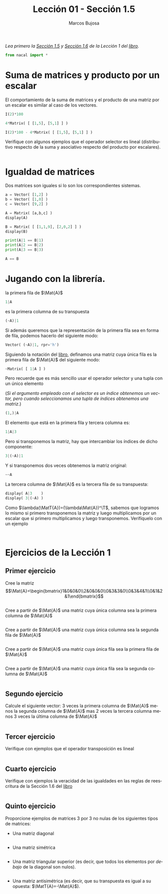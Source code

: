 #+TITLE: Lección 01 - Sección 1.5
#+AUTHOR: Marcos Bujosa
#+LANGUAGE: es-es
#+STARTUP: show3levels
# +STARTUP: latexpreview

#+LaTeX_HEADER: \usepackage{nacal}

# +OPTIONS: toc:nil

#+ox-ipynb-keyword-metadata: key1 key2

#+EXPORT_FILE_NAME: ../Lecc01-Secc1.5.ipynb

#+call: jupyter-python()

#+BEGIN_EXPORT latex
\maketitle
#+END_EXPORT

# COMMENT +PROPERTY: header-args:jupyter-python :results replace raw :display text/latex 
# COMMENT +PROPERTY: header-args:jupyter-python :results raw :results replace :display text/latex 
# COMMENT +PROPERTY: header-args:jupyter-python :results replace drawer
#+PROPERTY: header-args:jupyter-python :results replace


/Lea primero la [[https://mbujosab.github.io/CursoDeAlgebraLineal/libro.pdf#section.1.5][Sección 1.5]] y [[https://mbujosab.github.io/CursoDeAlgebraLineal/libro.pdf#section.1.6][Sección 1.6]] de la Lección 1 del [[https://mbujosab.github.io/CursoDeAlgebraLineal][libro]]./


#+BEGIN_SRC jupyter-python :results silent
from nacal import *
#+END_SRC

#+BEGIN_SRC jupyter-python  :results silent :exports none
from IPython.display import display_png
from sympy import preview
#+END_SRC


*** COMMENT para Jupyter-Notebook                                :noexports:
\(
\newcommand{\Rr}{{\mathbb{R}}}
\newcommand{\Zz}{{\mathbb{Z}}}
%%%%%%%%%%%%%%%%%%%%%%%%%%%%%%%%%%%%%%%%%%%%%%%%%%%%%%%%%%%%%%%%%%%%%%%%%%%%
\newcommand{\getItem}{\pmb{\mid}}
\newcommand{\getitemR}[1]{\getItem{#1}}
\newcommand{\getitemL}[1]{{#1}\getItem}
\newcommand{\elemR}[2]{{#1}^{\phantom{\T}}_{\getitemR{#2}}} 
\newcommand{\elemRP}[2]{{\big(#1\big)}^{\phantom{\T}}_{\getitemR{#2}}} 
\newcommand{\elemRPE}[2]{\big({#1}^{\phantom{\T}}_{\getitemR{#2}}\big)}
%%%%%%%%%%%%%%%%%%%%%%%%%%%%%%%%%%%%%%%%%%%%%%%%%%%%%%%%%%%%%%%%%%%%%%%%%%%%
\newcommand{\Vect}[2][{}]{{\boldsymbol{#2}}_{#1}}
\newcommand{\eleVR}[2]  {\elemR  {\Vect{#1}}{#2}}      % con subindices
\newcommand{\eleVRP}[2] {\elemRP {\Vect{#1}}{#2}}      % con subindices y paréntesis interior
\newcommand{\eleVRPE}[2]{\elemRPE{\Vect{#1}}{#2}}      % con subindices y paréntesis exterior
%%%%%%%%%%%%%%%%%%%%%%%%%%%%%%%%%%%%%%%%%%%%%%%%%%%%%%%%%%%%%%%%%%%%%%%%%%%%
\newcommand{\VectC}[2][{}]  {\elemR  {\Mat{#2}}{#1}}   % con subindices
\newcommand{\VectCP}[2][{}] {\elemRP {\Mat{#2}}{#1}}   % con subindices y paréntesis
\newcommand{\VectCPE}[2][{}]{\elemRPE{\Mat{#2}}{#1}}   % con subindices y paréntesis exterior
%%%%%%%%%%%%%%%%%%%%%%%%%%%%%%%%%%%%%%%%%%%%%%%%%%%%%%%%%%%%%%%%%%%%%%%%%%%%
\newcommand{\mat}[1]{\boldsymbol{\mathsf{#1}}}
\newcommand{\Mat} [2][{}]{{\mat{#2}}_{#1}} 
\newcommand{\T}{\intercal}
\newcommand{\MatT}[2][{}]{{\mat{#2}}^{\T}_{#1}}
\newcommand{\VectCC}[2][{}]   {\elemRR {\Mat{#2}}{#1}}   % con ()
\newcommand{\VectCCC}[2][{}]  {\elemRRR{\Mat{#2}}{#1}}   % con texto "col"
%SELECCIÓNA de FILAS y COlUMNAS DE UNA MATRIZ TRANSPUESTA PARA GENERAR UN VECTOR DE Rn
\newcommand{\VectTC}[2][{}]   {\elemR{\MatT{#2}\!}{#1}}  % con subindices
\newcommand{\VectTCC}[2][{}]  {\elemRR{ \MatT{#2}}{#1}}  % con ()
\newcommand{\VectTCCC}[2][{}] {\elemRRR{\MatT{#2}}{#1}}  % con texto "col"
\newcommand{\dotprod}[2][{}] {\Vect{#1}\cdot\Vect{#2}}
\)



* Suma de matrices y producto por un escalar
El comportamiento de la suma de matrices y el producto de una matriz
por un escalar es similar al caso de los vectores.
#+BEGIN_SRC jupyter-python
I(2)*100
#+END_SRC

#+BEGIN_SRC jupyter-python
4*Matrix( [ [1,5], [5,1] ] )
#+END_SRC

#+BEGIN_SRC jupyter-python
I(2)*100 - 4*Matrix( [ [1,5], [5,1] ] )
#+END_SRC

Verifique con algunos ejemplos que el operador selector es lineal
(distributivo respecto de la suma y asociativo respecto del producto
por escalares).
#+BEGIN_SRC jupyter-python

#+END_SRC

* Igualdad de matrices
Dos matrices son iguales si lo son los correspondientes sistemas.
#+BEGIN_SRC jupyter-python
a = Vector( [1,2] )
b = Vector( [1,0] )
c = Vector( [9,2] )
#+END_SRC

#+BEGIN_SRC jupyter-python
A = Matrix( [a,b,c] )
display(A)
#+END_SRC

#+BEGIN_SRC jupyter-python
B = Matrix( [ [1,1,9], [2,0,2] ] )
display(B)
#+END_SRC

#+BEGIN_SRC jupyter-python
print(A|1 == B|1)
print(A|2 == B|2)
print(A|3 == B|3)
#+END_SRC

#+BEGIN_SRC jupyter-python
A == B
#+END_SRC

* Jugando con la librería.

la primera fila de $\Mat{A}$ 
#+BEGIN_SRC jupyter-python
1|A
#+END_SRC
es la primera columna de su transpuesta
#+BEGIN_SRC jupyter-python
(~A)|1
#+END_SRC

Si además queremos que la representación de la primera fila sea en
forma de fila, podemos hacerlo del siguiente modo:
#+BEGIN_SRC jupyter-python
Vector( (~A)|1, rpr='h')
#+END_SRC

Siguiendo la notación del [[https://mbujosab.github.io/CursoDeAlgebraLineal/libro.pdf#subsection.1.4.5][libro]], definamos una matriz cuya única fila
es la primera fila de $\Mat{A}$ del siguiente modo:
#+BEGIN_SRC jupyter-python
~Matrix( [ 1|A ] )
#+END_SRC
Pero recuerde que es más sencillo usar el operador selector y una
tupla con un único elemento
#+LaTeX: \newline
(/Si el argumento empleado con el selector es un índice obtenemos un vector, pero cuando seleccionamos una tupla de índices obtenemos una matriz/.)
#+BEGIN_SRC jupyter-python
(1,)|A
#+END_SRC

El elemento que está en la primera fila y tercera columna es:
#+BEGIN_SRC jupyter-python
1|A|3
#+END_SRC

Pero si transponemos la matriz, hay que intercambiar los índices de
dicho componente:
#+BEGIN_SRC jupyter-python
3|(~A)|1
#+END_SRC

Y si transponemos dos veces obtenemos la matriz original:
#+BEGIN_SRC jupyter-python
~~A
#+END_SRC

La tercera columna de $\Mat{A}$ es la tercera fila de su transpuesta:
#+BEGIN_SRC jupyter-python
display( A|3    )
display( 3|(~A) )
#+END_SRC

Como $\lambda(\MatT{A})=(\lambda\Mat{A})^\T$, sabemos que logramos lo
mismo si primero transponemos la matriz y luego multiplicamos por un
escalar que si primero multiplicamos y luego transponemos. Verifíquelo
con un ejemplo
#+BEGIN_SRC jupyter-python

#+END_SRC

#+BEGIN_SRC jupyter-python

#+END_SRC

* Ejercicios de la Lección 1

** Primer ejercicio
Cree la matriz
$$\Mat{A}=\begin{bmatrix}1&0&0&0\\2&0&0&0\\0&3&3&0\\0&3&4&1\\0&1&2&1\end{bmatrix}$$
#+BEGIN_SRC jupyter-python

#+END_SRC


Cree a partir de $\Mat{A}$ una matriz cuya única columna sea la
primera columna de $\Mat{A}$
#+BEGIN_SRC jupyter-python

#+END_SRC


Cree a partir de $\Mat{A}$ una matriz cuya única columna sea la segunda 
fila de $\Mat{A}$
#+BEGIN_SRC jupyter-python

#+END_SRC


#+BEGIN_EXERCISE
Cree a partir de $\Mat{A}$ una matriz cuya única fila sea la primera
fila de $\Mat{A}$
#+END_EXERCISE

#+BEGIN_SRC jupyter-python

#+END_SRC


#+BEGIN_EXERCISE
Cree a partir de $\Mat{A}$ una matriz cuya única fila sea la segunda 
columna de $\Mat{A}$
#+END_EXERCISE

#+BEGIN_SRC jupyter-python

#+END_SRC

** Segundo ejercicio
Calcule el siguiente vector: 3 veces la primera columna de $\Mat{A}$
menos la segunda columna de $\Mat{A}$ mas 2 veces la tercera columna
menos 3 veces la última columna de $\Mat{A}$
#+BEGIN_SRC jupyter-python

#+END_SRC

** Tercer ejercicio
Verifique con ejemplos que el operador transposición es lineal
#+BEGIN_SRC jupyter-python

#+END_SRC
    
** Cuarto ejercicio
Verifique con ejemplos la veracidad de las igualdades en las reglas de
reescritura de la Sección 1.6 del [[https://github.com/mbujosab/CursoDeAlgebraLineal/blob/master/libro.pdf][libro]]
#+BEGIN_SRC jupyter-python

#+END_SRC

** Quinto ejercicio
Proporcione ejemplos de matrices 3 por 3 no nulas de los siguientes 
tipos de matrices:

- Una matriz diagonal
#+BEGIN_SRC jupyter-python

#+END_SRC

- Una matriz simétrica
#+BEGIN_SRC jupyter-python

#+END_SRC


- Una matriz triangular superior (es decir, que todos los elementos
  por /debajo/ de la diagonal son nulos).
#+BEGIN_SRC jupyter-python

#+END_SRC

- Una matriz antisimétrica (es decir, que su transpuesta es igual a su
  opuesta: $\MatT{A}=-\Mat{A}$).
#+BEGIN_SRC jupyter-python

#+END_SRC



* COMMENT Para exportar a ipynb                                   :noexports:

#+BEGIN_SRC emacs-lisp :exports none :results silent
(use-package ox-ipynb
  :load-path (lambda () (expand-file-name "ox-ipynb" scimax-dir)))
#+END_SRC


#+ox-ipynb-language: jupyter-python
#+BEGIN_SRC emacs-lisp :exports none :results silent
(setq  org-export-with-broken-links t)
(ox-ipynb-export-to-ipynb-file-and-open)
#+END_SRC


